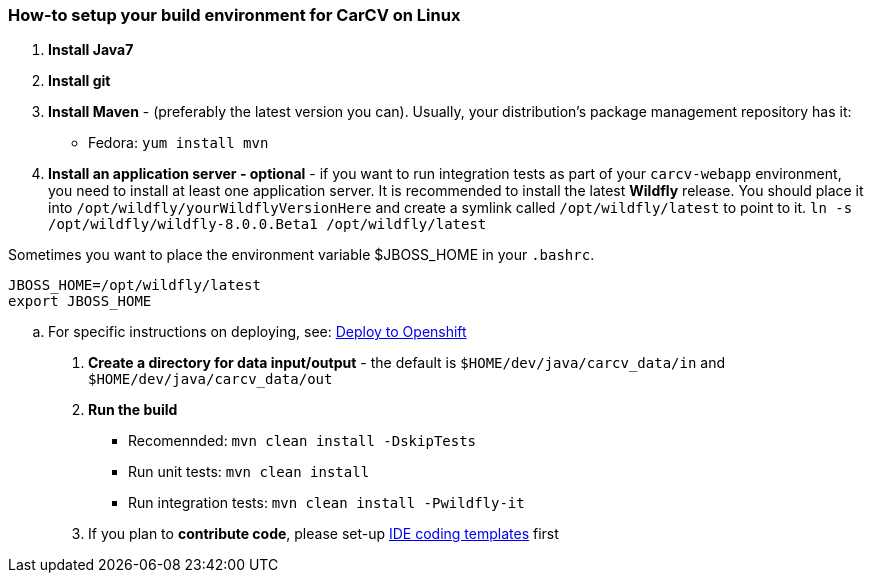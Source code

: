 === How-to setup your build environment for CarCV on Linux

. *Install Java7*

. *Install git*

. *Install Maven* - (preferably the latest version you can).
Usually, your distribution's package management repository has it:
** Fedora: `yum install mvn`

. *Install an application server - optional* - if you want to run integration tests as part of your `carcv-webapp` environment,
you need to install at least one application server.
It is recommended to install the latest *Wildfly* release. You should place it into `/opt/wildfly/yourWildflyVersionHere`
and create a symlink called `/opt/wildfly/latest` to point to it.
`ln -s /opt/wildfly/wildfly-8.0.0.Beta1 /opt/wildfly/latest`

Sometimes you want to place the environment variable $JBOSS_HOME in your `.bashrc`.
``` 
JBOSS_HOME=/opt/wildfly/latest
export JBOSS_HOME
```

.. For specific instructions on deploying, see: link:webapp/howto-jboss-standalone-xml.adoc[Deploy to Openshift]

. *Create a directory for data input/output* - the default is `$HOME/dev/java/carcv_data/in` and `$HOME/dev/java/carcv_data/out`

. *Run the build*
** Recomennded: `mvn clean install -DskipTests`
** Run unit tests: `mvn clean install`
** Run integration tests: `mvn clean install -Pwildfly-it`

. If you plan to *contribute code*, please set-up https://github.com/oskopek/ide-config[IDE coding templates] first 